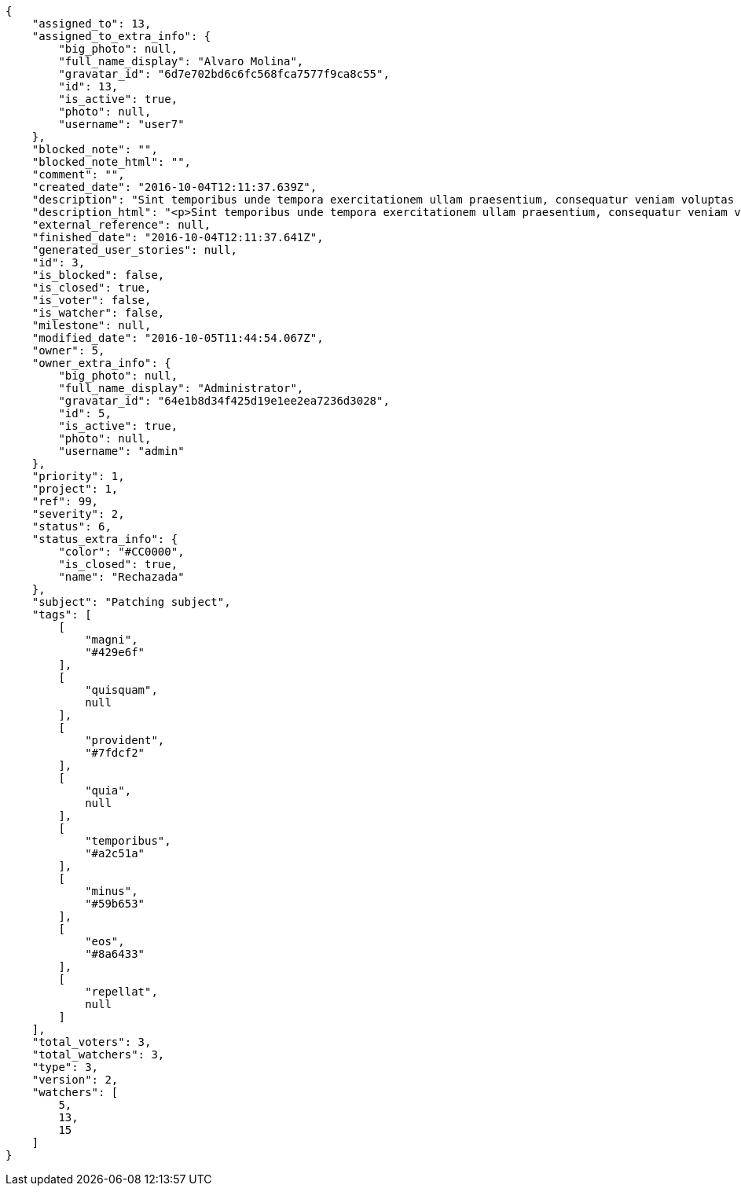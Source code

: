 [source,json]
----
{
    "assigned_to": 13,
    "assigned_to_extra_info": {
        "big_photo": null,
        "full_name_display": "Alvaro Molina",
        "gravatar_id": "6d7e702bd6c6fc568fca7577f9ca8c55",
        "id": 13,
        "is_active": true,
        "photo": null,
        "username": "user7"
    },
    "blocked_note": "",
    "blocked_note_html": "",
    "comment": "",
    "created_date": "2016-10-04T12:11:37.639Z",
    "description": "Sint temporibus unde tempora exercitationem ullam praesentium, consequatur veniam voluptas ut? Nihil perspiciatis iusto quas reprehenderit repellat omnis sequi dolore tempora nisi exercitationem, molestias enim aut recusandae, amet repellat eum ullam qui nostrum sint deserunt voluptate nulla exercitationem reprehenderit, mollitia id sed natus?",
    "description_html": "<p>Sint temporibus unde tempora exercitationem ullam praesentium, consequatur veniam voluptas ut? Nihil perspiciatis iusto quas reprehenderit repellat omnis sequi dolore tempora nisi exercitationem, molestias enim aut recusandae, amet repellat eum ullam qui nostrum sint deserunt voluptate nulla exercitationem reprehenderit, mollitia id sed natus?</p>",
    "external_reference": null,
    "finished_date": "2016-10-04T12:11:37.641Z",
    "generated_user_stories": null,
    "id": 3,
    "is_blocked": false,
    "is_closed": true,
    "is_voter": false,
    "is_watcher": false,
    "milestone": null,
    "modified_date": "2016-10-05T11:44:54.067Z",
    "owner": 5,
    "owner_extra_info": {
        "big_photo": null,
        "full_name_display": "Administrator",
        "gravatar_id": "64e1b8d34f425d19e1ee2ea7236d3028",
        "id": 5,
        "is_active": true,
        "photo": null,
        "username": "admin"
    },
    "priority": 1,
    "project": 1,
    "ref": 99,
    "severity": 2,
    "status": 6,
    "status_extra_info": {
        "color": "#CC0000",
        "is_closed": true,
        "name": "Rechazada"
    },
    "subject": "Patching subject",
    "tags": [
        [
            "magni",
            "#429e6f"
        ],
        [
            "quisquam",
            null
        ],
        [
            "provident",
            "#7fdcf2"
        ],
        [
            "quia",
            null
        ],
        [
            "temporibus",
            "#a2c51a"
        ],
        [
            "minus",
            "#59b653"
        ],
        [
            "eos",
            "#8a6433"
        ],
        [
            "repellat",
            null
        ]
    ],
    "total_voters": 3,
    "total_watchers": 3,
    "type": 3,
    "version": 2,
    "watchers": [
        5,
        13,
        15
    ]
}
----
